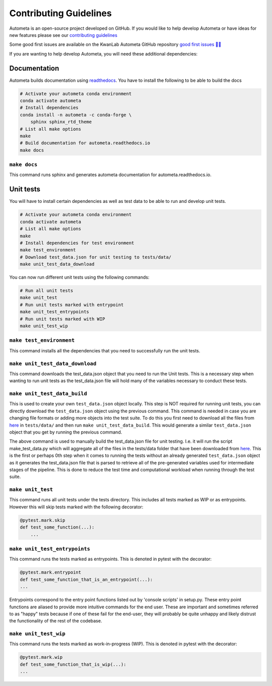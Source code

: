 =======================
Contributing Guidelines
=======================

Autometa is an open-source project developed on GitHub. If you would like to help develop
Autometa or have ideas for new features please see our `contributing guidelines <https://github.com/KwanLab/Autometa/blob/dev/.github/CONTRIBUTING.md>`__

Some good first issues are available on the KwanLab Autometa GitHub repository `good first issues 🥇💡 <https://github.com/KwanLab/Autometa/contribute>`__

If you are wanting to help develop Autometa, you will need these additional dependencies:

Documentation
=============

Autometa builds documentation using `readthedocs <https://readthedocs.org/>`__. You have to install the following to be able to build the docs

.. code-block:: bash

    # Activate your autometa conda environment
    conda activate autometa
    # Install dependencies
    conda install -n autometa -c conda-forge \
        sphinx sphinx_rtd_theme
    # List all make options
    make
    # Build documentation for autometa.readthedocs.io
    make docs

``make docs``
-------------

This command runs sphinx and generates autometa documentation for autometa.readthedocs.io.

Unit tests
==========

You will have to install certain dependencies as well as test data to be able to run and develop unit tests.

.. code-block:: bash

    # Activate your autometa conda environment
    conda activate autometa
    # List all make options
    make
    # Install dependencies for test environment
    make test_environment
    # Download test_data.json for unit testing to tests/data/
    make unit_test_data_download

You can now run different unit tests using the following commands:

.. code-block:: bash

    # Run all unit tests
    make unit_test
    # Run unit tests marked with entrypoint
    make unit_test_entrypoints
    # Run unit tests marked with WIP
    make unit_test_wip

``make test_environment``
-------------------------

This command installs all the dependencies that you need to successfully run the unit tests.

``make unit_test_data_download``
--------------------------------

This command downloads the test_data.json object that you need to run the Unit tests. This is a necessary step when wanting to run unit tests as the test_data.json file will hold many of the variables necessary to conduct these tests.

``make unit_test_data_build``
-----------------------------

This is used to create your own ``test_data.json`` object locally. This step is NOT required for running unit tests, you can directly download the ``test_data.json`` object using the previous command. This command is needed in case you are changing file formats or adding more objects into the test suite. To do this you first need to download all the files from `here <https://drive.google.com/open?id=189C6do0Xw-X813gspsafR9r8m-YfbhTS>`__ in ``tests/data/`` and then run ``make unit_test_data_build``. This would generate a similar ``test_data.json`` object that you get by running the previous command.

The above command is used to manually build the test_data.json file for unit testing. I.e. it will run the script make_test_data.py which will aggregate all of the files in the tests/data folder that have been downloaded from `here <https://drive.google.com/open?id=189C6do0Xw-X813gspsafR9r8m-YfbhTS>`__. This is the first or perhaps 0th step when it comes to running the tests without an already generated ``test_data.json`` object as it generates the test_data.json file that is parsed to retrieve all of the pre-generated variables used for intermediate stages of the pipeline. This is done to reduce the test time and computational workload when running through the test suite.

``make unit_test``
------------------

This command runs all unit tests under the tests directory. This includes all tests marked as WIP or as entrypoints. However this will skip tests marked with the following decorator:

.. code-block:: python

    @pytest.mark.skip
    def test_some_function(...):
        ...

``make unit_test_entrypoints``
------------------------------

This command runs the tests marked as entrypoints. This is denoted in pytest with the decorator:

.. code-block:: python

    @pytest.mark.entrypoint
    def test_some_function_that_is_an_entrypoint(...):
    ...

Entrypoints correspond to the entry point functions listed out by 'console scripts' in setup.py. These entry point functions are aliased to provide more intuitive commands for the end user. These are important and sometimes referred to as "happy" tests because if one of these fail for the end-user, they will probably be quite unhappy and likely distrust the functionality of the rest of the codebase.

``make unit_test_wip``
----------------------

This command runs the tests marked as work-in-progress (WIP). This is denoted in pytest with the decorator:

.. code-block:: python

    @pytest.mark.wip
    def test_some_function_that_is_wip(...):
    ...
